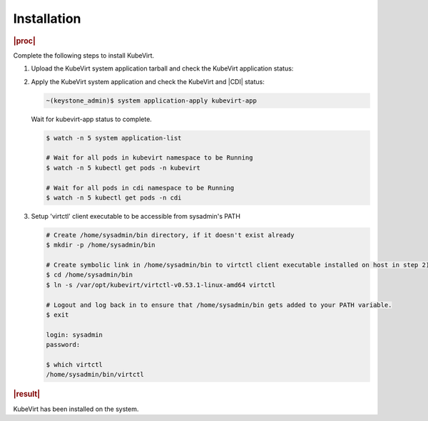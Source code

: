 .. _installation-66477d7646db:

============
Installation
============

.. rubric:: |proc|

Complete the following steps to install KubeVirt.

#. Upload the KubeVirt system application tarball and check the KubeVirt
   application status:

   .. only:: starlingx

      .. code-block:: none

          ~(keystone_admin)$ system application-upload /usr/local/share/applications/helm/kubevirt-app-<version>.tgz

          ~(keystone_admin)$ system application-list

   .. only:: partner

      .. include:: /_includes/installation-66477d7646db.rest
         :start-after: kubevirt-app-version
         :end-before: kubevirt-app-version

#. Apply the KubeVirt system application and check the KubeVirt and |CDI|
   status:

   .. code-block:: none

      ~(keystone_admin)$ system application-apply kubevirt-app

   Wait for kubevirt-app status to complete.

   .. code-block:: bash

      $ watch -n 5 system application-list

      # Wait for all pods in kubevirt namespace to be Running
      $ watch -n 5 kubectl get pods -n kubevirt

      # Wait for all pods in cdi namespace to be Running
      $ watch -n 5 kubectl get pods -n cdi

#. Setup 'virtctl' client executable to be accessible from sysadmin's PATH

   .. code-block:: bash

      # Create /home/sysadmin/bin directory, if it doesn't exist already
      $ mkdir -p /home/sysadmin/bin

      # Create symbolic link in /home/sysadmin/bin to virtctl client executable installed on host in step 2)
      $ cd /home/sysadmin/bin
      $ ln -s /var/opt/kubevirt/virtctl-v0.53.1-linux-amd64 virtctl

      # Logout and log back in to ensure that /home/sysadmin/bin gets added to your PATH variable.
      $ exit

      login: sysadmin
      password:

      $ which virtctl
      /home/sysadmin/bin/virtctl


.. rubric:: |result|

KubeVirt has been installed on the system.
